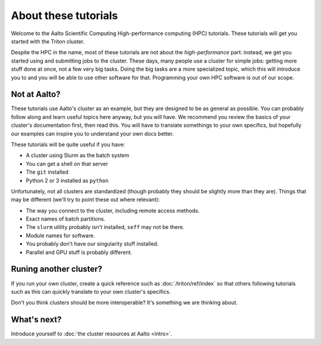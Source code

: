 About these tutorials
=====================

Welcome to the Aalto Scientific Computing High-performance computing
(HPC) tutorials.  These tutorials will get you started with the Triton
cluster.

Despite the HPC in the name, most of these tutorials are not about the
*high-performance* part: instead, we get you started using and
submitting jobs to the cluster.  These days, many people use a cluster
for simple jobs: getting more stuff done at once, not a few very big
tasks.  Doing the big tasks are a more specialized topic, which this
will introduce you to and you will be able to use other software for
that.  Programming your own HPC software is out of our scope.



Not at Aalto?
-------------

These tutorials use Aalto's cluster as an example, but they are
designed to be as general as possible.  You can probably follow along
and learn useful topics here anyway, but you will have.  We recommend
you review the basics of your cluster's documentation first, then read
this.  You will have to translate somethings to your own specifics,
but hopefully our examples can inspire you to understand your own docs
better.

These tutorials will be quite useful if you have:

- A cluster using Slurm as the batch system
- You can get a shell on that server
- The ``git`` installed
- Python 2 or 3 installed as ``python``

Unfortunately, not all clusters are standardized (though probably they
should be slightly more than they are).  Things that may be different
(we'll try to point these out where relevant):

- The way you connect to the cluster, including remote access methods.
- Exact names of batch partitions.
- The ``slurm`` utility probably isn't installed, ``seff`` may not be there.
- Module names for software.
- You probably don't have our singularity stuff installed.
- Parallel and GPU stuff is probably different.



Runing another cluster?
-----------------------

If you run your own cluster, create a quick reference such as
:doc:`/triton/ref/index` so that others following tutorials such as
this can quickly translate to your own cluster's specifics.

Don't you think clusters should be more interoperable?  It's something
we are thinking about.


What's next?
------------

Introduce yourself to :doc:`the cluster resources at Aalto <intro>`.
